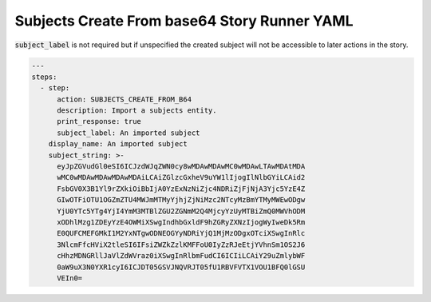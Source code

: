 .. _subjects_create_b64_yamlref:

Subjects Create From base64 Story Runner YAML
.............................................

:code:`subject_label` is not required but if unspecified the created subject will
not be accessible to later actions in the story.

.. code-block:: yaml
    
    ---
    steps:
      - step:
          action: SUBJECTS_CREATE_FROM_B64
          description: Import a subjects entity.
          print_response: true
          subject_label: An imported subject
        display_name: An imported subject
        subject_string: >-
          eyJpZGVudGl0eSI6ICJzdWJqZWN0cy8wMDAwMDAwMC0wMDAwLTAwMDAtMDA
          wMC0wMDAwMDAwMDAwMDAiLCAiZGlzcGxheV9uYW1lIjogIlNlbGYiLCAid2
          FsbGV0X3B1Yl9rZXkiOiBbIjA0YzExNzNiZjc4NDRiZjFjNjA3Yjc5YzE4Z
          GIwOTFiOTU1OGZmZTU4MWJmMTMyYjhjZjNiMzc2NTcyMzBmYTMyMWEwODgw
          YjU0YTc5YTg4YjI4YmM3MTBlZGU2ZGNmM2Q4MjcyYzUyMTBiZmQ0MWVhODM
          xODhlMzg1ZDEyYzE4OWMiXSwgIndhbGxldF9hZGRyZXNzIjogWyIweDk5Rm
          E0QUFCMEFGMkI1M2YxNTgwODNEOGYyNDRiYjQ1MjMzODgxOTciXSwgInRlc
          3NlcmFfcHViX2tleSI6IFsiZWZkZzlKMFFoU0IyZzRJeEtjYVhnSm1OS2J6
          cHhzMDNGRllJaVlZdWVraz0iXSwgInRlbmFudCI6ICIiLCAiY29uZmlybWF
          0aW9uX3N0YXR1cyI6ICJDT05GSVJNQVRJT05fU1RBVFVTX1VOU1BFQ0lGSU
          VEIn0=

